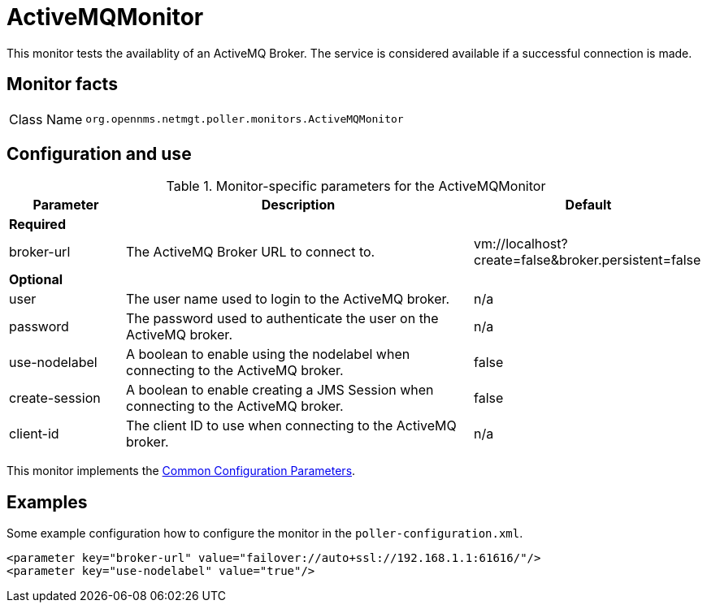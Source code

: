 
= ActiveMQMonitor

This monitor tests the availablity of an ActiveMQ Broker.
The service is considered available if a successful connection is made.

== Monitor facts

[options="autowidth"]
|===
| Class Name     | `org.opennms.netmgt.poller.monitors.ActiveMQMonitor`
|===

== Configuration and use

.Monitor-specific parameters for the ActiveMQMonitor
[options="header"]
[cols="1,3,2"]

|===
| Parameter | Description | Default 
3+|*Required*
| broker-url     | The ActiveMQ Broker URL to connect to.                                                  | vm://localhost?create=false&broker.persistent=false
3+| *Optional*
| user | The user name used to login to the ActiveMQ broker. |n/a                                               
| password | The password used to authenticate the user on the ActiveMQ broker. | n/a                     
| use-nodelabel  | A boolean to enable using the nodelabel when connecting to the ActiveMQ broker.     | false
| create-session | A boolean to enable creating a JMS Session when connecting to the ActiveMQ broker.   | false
| client-id | The client ID to use when connecting to the ActiveMQ broker. | n/a
|===             

This monitor implements the <<service-assurance/monitors/introduction.adoc#ga-service-assurance-monitors-common-parameters, Common Configuration Parameters>>.


== Examples

Some example configuration how to configure the monitor in the `poller-configuration.xml`.

[source, xml]
----
<parameter key="broker-url" value="failover://auto+ssl://192.168.1.1:61616/"/>
<parameter key="use-nodelabel" value="true"/>
----
